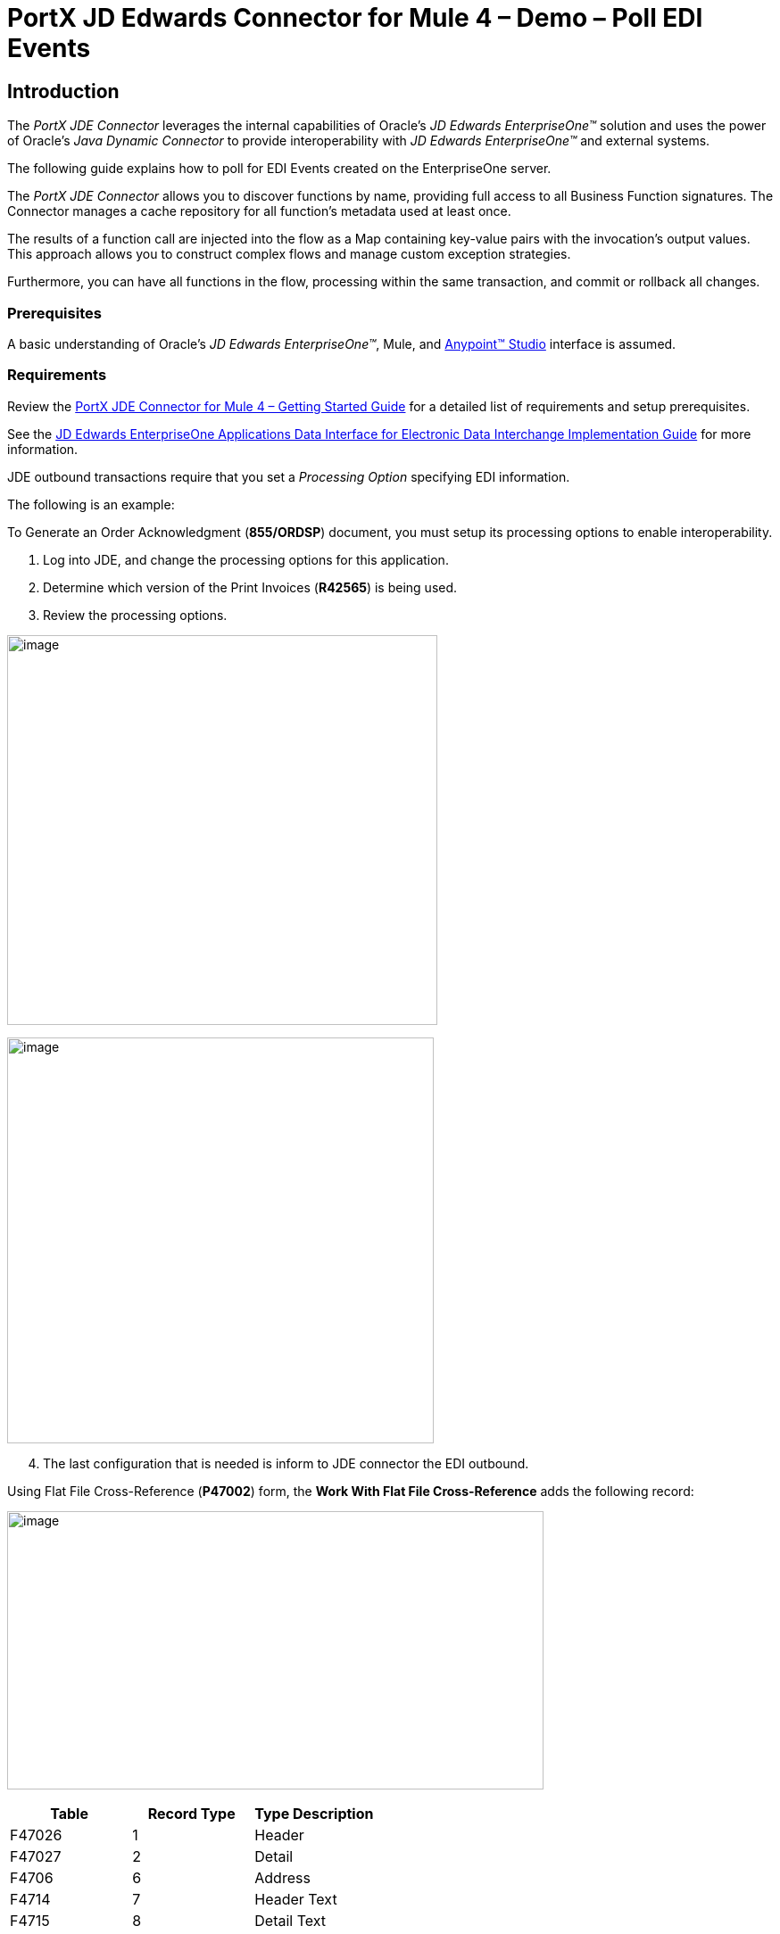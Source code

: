 = *PortX JD Edwards Connector for Mule 4 – Demo – Poll EDI Events*
:keywords: add_keywords_separated_by_commas
:imagesdir: images
:toc: macro
:toclevels: 2

////
toc::[]
////

== Introduction

The _PortX JDE Connector_ leverages the internal capabilities of Oracle’s _JD Edwards EnterpriseOne™_ solution and uses the power of Oracle’s _Java Dynamic Connector_ to provide interoperability with _JD Edwards EnterpriseOne™_ and external systems.

The following guide explains how to poll for EDI Events created on the EnterpriseOne server.

The _PortX JDE Connector_ allows you to discover functions by name, providing full access to all Business Function signatures. The Connector manages a cache repository for all function’s metadata used at least once.

The results of a function call are injected into the flow as a Map containing key-value pairs with the invocation’s output values. This approach allows you to construct complex flows and manage custom exception strategies.


Furthermore, you can have all functions in the flow, processing within the same transaction, and commit or rollback all changes.

=== Prerequisites

A basic understanding of Oracle’s _JD Edwards EnterpriseOne™_, Mule, and https://docs.mulesoft.com/anypoint-studio/v/6/download-and-launch-anypoint-studio[Anypoint™ Studio] interface is assumed.

=== Requirements

Review the link:/[PortX JDE Connector for Mule 4 – Getting Started Guide] for a detailed list of requirements and setup prerequisites.

See the link:/https://docs.oracle.com/cd/E64610_01/EOADI/title.htm[JD Edwards EnterpriseOne Applications Data Interface for Electronic Data Interchange Implementation Guide] for more information.

JDE outbound transactions require that you set a _Processing Option_ specifying EDI information.

The following is an example:

To Generate an Order Acknowledgment (*855/ORDSP*) document, you must setup its processing options to enable interoperability. 

. Log into JDE, and change the processing options for this application. 

. Determine which version of the Print Invoices (*R42565*) is being used. 
. Review the processing options.

image:demo_poll_edi_events/image1_demo_poll_edi_events.png[image,width=482,height=437]

image:demo_poll_edi_events/image2_demo_poll_edi_events.png[image,width=478,height=455]
[start=4]

. The last configuration that is needed is inform to JDE connector the EDI outbound.

Using Flat File Cross-Reference (*P47002*) form, the *Work With Flat File Cross-Reference* adds the following record:

image:demo_poll_edi_events/image3_demo_poll_edi_events.png[image,width=601,height=312]

[cols=",,",options="header",]
|===
|*Table* |*Record Type* |*Type Description*
|F47026 |1 |Header
|F47027 |2 |Detail
|F4706 |6 |Address
|F4714 |7 |Header Text
|F4715 |8 |Detail Text
|===

Refer to the link:https://docs.oracle.com/cd/E64610_01/index.htm[_Oracle JD Edwards EnterpriseOne_] documentation for more information.

== Poll EDI Events

NOTE: Ensure that you update your AnyPoint Studio before starting with a _PortX JDE Connector_ project.

=== Creating a New Mule Project 

Create a new Mule project with Mule Server 4.1.1 EE or greater as runtime:

image:demo_poll_edi_events/image4_demo_poll_edi_events.png[image,width=345,height=463]

=== Project Dependencies

. In your *pom.xml* file, add the following to you *Repositories* section.
[source,xml]
----
<repository>
    <id>portx-repository-releases</id>
    <name>portx-repository-releases</name>
    <url>https://portx.jfrog.io/portx/portx-releases</url>
</repository>
----
[start=2]
. Add the following to your *Dependencies* section.

[source,xml]
----
<dependency>
<groupId>com.modus</groupId>
    <artifactId>mule-jde-connector</artifactId>
    <version>2.0.0</version>
    <classifier>mule-plugin</classifier>
</dependency>
<dependency>
    <groupId>com.jdedwards</groupId>
    <artifactId>jde-lib-bundle</artifactId>
    <version>1.0.0</version>
    <classifier>mule-4</classifier>
</dependency>
----
[start=3]

. Add or update the following to your *Plugins* section.
[source,xml]
----
<plugin>
    <groupId>org.mule.tools.maven</groupId>
    <artifactId>mule-maven-plugin</artifactId>
    <version>$\{mule.maven.plugin.version}</version>
    <extensions>true</extensions>
    <configuration>
        <sharedLibraries>
            <sharedLibrary>
                <groupId>com.jdedwards</groupId>
                <artifactId>jde-lib-bundle</artifactId>
            </sharedLibrary>
        </sharedLibraries>
    </configuration>
</plugin>
----

=== Required files

Copy your _JD Edwards EntrpriseOne™_ configuration files to the following folders within your project.

* Project *Root*
* *_src/main/resources_*

NOTE: If the requirement is to use different configuration files per environment, you may create separate folders under _src/main/resources_ corresponding to each environment as shown below.

image:demo_poll_edi_events/image5_demo_poll_edi_events.png[image,width=250,height=446]

The *mule-arifact.json* file needs to be updated per environment as shown below.

[source,json]
----
{
	"minMuleVersion": "4.1.4",
	"classLoaderModelLoaderDescriptor": {
		"id": "mule",
		"attributes": {
			"exportedResources": [
				"JDV920/jdeinterop.ini",
				"JDV920/jdbj.ini",
				"JDV920/tnsnames.ora",
				"JPY920/jdeinterop.ini",
				"JPY920/jdbj.ini",
				"JPY920/tnsnames.ora",
				"jdelog.properties",
				"log4j2.xml"
			],
			"exportedPackages": [
				"JDV920",
				"JPY920"
			],
			"includeTestDependencies": "true"
		}
	}
}
----

=== Other Considerations

To redirect the _JD Edwards EntrpriseOne™_ Logger to the Mule Logger (to see JDE activity in both consoles and JDE files defined in the *jdelog.properties*), you may add the following _Async Loggers_ to *log4j2.xml* file.

[source,xml]
<!-- JDE Connector wire logging -->
<AsyncLogger name="org.mule.modules.jde.handle.MuleHandler" level="INFO" />
<AsyncLogger name="org.mule.modules.jde.JDEConnector" level="INFO" />

=== Troubleshooting

If you are having trouble resolving all dependencies,

. Shut down AnyPoint Studio
. Run the following command in the project root folder from the terminal/command prompt,

[source]
mvn clean install

[start=3]
. Open AnyPoint Studio and check dependencies again.

=== Configure the Global Element

To use the _PortX JDE Connector_ in your Mule application, you must configure a global element that can be used by the connector.

. Open the Mule flow for the project, and select the *Global Elements* tab at the bottom of the Editor Window.

image:demo_poll_edi_events/image6_demo_poll_edi_events.png[image,width=515,height=273]

[start=2]

. Click *Create*.

image:demo_poll_edi_events/image7_demo_poll_edi_events.png[image,width=511,height=312]

[start=3]

. Type *JDE* in the filter edit box, and select *JDE Config*.
. Click *OK*.

image:demo_poll_edi_events/image8_demo_poll_edi_events.png[image,width=386,height=390]

[start=5]

. On the *General* tab, enter the required credential and environment.

image:demo_poll_edi_events/image9_demo_poll_edi_events.png[image,width=378,height=383]

[start=6]

. Click *Test Connection*.

The following message appears.

image:demo_poll_edi_events/image10_demo_poll_edi_events.png[image,width=513,height=135]

You are now ready to start using the _PortX JDE Connector_ in your project.

=== Creating a Scheduler for Your Flow

This use case example create a simple flow to poll for outbound events coming from an application that uses *Print Invoices* (*R42565*) to generate a *Order Acknowledgement (855/ORDSP)* EDI document, and write these to files.

See <<Requirements>> setup details.

. Go to the *Message Flow* tab.

image:demo_poll_edi_events/image11_demo_poll_edi_events.png[image,width=601,height=457]

[start=2]

. From the Mule Palette (top right), select *Scheduler*, and drag it to the canvas.

image:demo_poll_edi_events/image12_demo_poll_edi_events.png[image,width=295,height=278]

[start=3]

. Select the *Scheduler* component from the canvas, and inspect the properties window, and change the Frequency to *2min*.

image:demo_poll_edi_events/image13_demo_poll_edi_events.png[image,width=498,height=336]

=== Poll for EDI Events

. Locate the *JDE* Connector, and select *Edi outbound*.
. Drag this to the canvas.

image:demo_poll_edi_events/image14_demo_poll_edi_events.png[image,width=221,height=191]

[start=3]

. Drag the *JDE* connector over to the canvas. 
. Select the connector and review the properties window.
. Give it a meaningful name (eg. Call _Poll Order Acknowledgement EDI_).

image:demo_poll_edi_events/image15_demo_poll_edi_events.png[image,width=410,height=258]

[start=6]

. Under the *General* section, click the drop-down for *Operation Name*, and select *Capture EDI Transactions*.

image:demo_poll_edi_events/image16_demo_poll_edi_events.png[image,width=589,height=302]

=== Troubleshooting
If the operation fails (possibly due to a timeout), the following message appears.

image:demo_poll_edi_events/troubleshoot_timeout_message.png[image,width=345,height=115]

Review the *timeout* settings in _Anypoint Studio_'s *Preferences*.

. Go the the *Window > Preferences* menu.

image:demo_poll_edi_events/troubleshoot_preferences_menu.png[image,width=154,height=199]

[start=2]

. Go to *Anypoint Studio > DataSense* and change the *DataSense Connection Timeout* setting as shown below.

image:demo_poll_edi_events/troubleshoot_datasense_timeout.png[image,width=622,height=551]

[start=3]

. Go to *Anypoint Studio > Tooling* and change the *Default Connection Timeout* and *Default Read Timeout* settings as shown below.

image:demo_poll_edi_events/troubleshoot_timeout_tooling.png[image,width=622,height=551]

=== Setting Parameters

. Assign the input parameters, by either entering the payload values manually, or via the *Show Graphical View* button.

image:demo_poll_edi_events/image17_demo_poll_edi_events.png[image,width=601,height=292]
[start=2]

. Drag the inputs to outputs, or double-click the output parameter to add to your edit window, and change as required.

image:demo_poll_edi_events/image18_demo_poll_edi_events.png[image,width=601,height=179]

=== Set Payload Output

. In the Mule Palette, either select *Core*, scroll down to *Transformers* or type *Payload* in the search bar.

image:demo_poll_edi_events/image19_demo_poll_edi_events.png[image,width=277,height=209]

[start=2]

. Drag and drop the *Set Payload* to your canvas.

image:demo_poll_edi_events/image20_demo_poll_edi_events.png[image,width=365,height=192]

[start=3]

. Select the *Set Payload* component, and review the properties.

image:demo_poll_edi_events/image21_demo_poll_edi_events.png[image,width=601,height=157]
[start=4]

. Change the *Payload* to reflect the desired output, and save your project.

image:demo_poll_edi_events/image22_demo_poll_edi_events.png[image,width=601,height=216]

[start=5]

. On the *MIME Type* tab, select *application/xml*.

image:demo_poll_edi_events/image23_demo_poll_edi_events.png[image,width=399,height=216]

Check that the Transactions were polled. 

. From the Mule Palette, select and drag the *Choice* component.

image:demo_poll_edi_events/image24_demo_poll_edi_events.png[image,width=344,height=255]

image:demo_poll_edi_events/image25_demo_poll_edi_events.png[image,width=600,height=259]

[start=2]

. Select the *When* statement, and review the properties.
. Enter the following expression to check that the transactions exist.

image:demo_poll_edi_events/image26_demo_poll_edi_events.png[image,width=545,height=170]

Check to see when the Scheduler returned no transactions.

. Add a logger to the *Default* condition. 

. From you Mule Palette, drag the *logger* component to the canvas.

image:demo_poll_edi_events/image27_demo_poll_edi_events.png[image,width=306,height=254]

[start=3]

. Select and review the properties, and enter an appropriate message.

image:demo_poll_edi_events/image28_demo_poll_edi_events.png[image,width=601,height=520]

If transactions are retrieved (*When* condition is true), iterate over all transactions that are retrieved.

. Drag the *For Each* component from the *out* palette, to your canvas.

image:demo_poll_edi_events/image29_demo_poll_edi_events.png[image,width=207,height=259]

[start=2]

. Select the component, and review the properties.

image:demo_poll_edi_events/image30_demo_poll_edi_events.png[image,width=601,height=265]

[start=3]

. In *Collection* enter the *Transaction Collection* as shown below.

image:demo_poll_edi_events/image31_demo_poll_edi_events.png[image,width=542,height=265]

[start=4]

. Drag the *Set Variable* component to your canvas.
. Select and review the properties.

image:demo_poll_edi_events/image32_demo_poll_edi_events.png[image,width=601,height=274]

[start=5]

. Set the *Variable Name*.
. Click *Show Graphical View*.

image:demo_poll_edi_events/image33_demo_poll_edi_events.png[image,width=601,height=236]

[start=6]

. Set the *Variable* value to the filename you want to create.
. Click *Done*.

image:demo_poll_edi_events/image34_demo_poll_edi_events.png[image,width=600,height=194]

[start=8]

. From your Mule Palette, drag the *X12 EDI > Write* component to your canvas.

NOTE: If you do not have *X12 EDI> Write* component, must download it from _AnyPoint Exchange_.

image:demo_poll_edi_events/image35_demo_poll_edi_events.png[image,width=274,height=225]

[start=9]

. Review your component.
. Create a Connector Configuration by clicking the *Add* button.

image:demo_poll_edi_events/image36_demo_poll_edi_events.png[image,width=601,height=225]

Change schema definitions to *inline*.

. Click *Add* and enter the required schema (this points to a schema file).

NOTE: Download schema if you do not have it.

image:demo_poll_edi_events/image37_demo_poll_edi_events.png[image,width=344,height=348]

[start=2]

. On the *Identity* Tab, enter the details as required.
. Click *OK*

image:demo_poll_edi_events/image38_demo_poll_edi_events.png[image,width=351,height=356]

[start=4]

. Click the *Show Graphical View* button.

image:demo_poll_edi_events/image39_demo_poll_edi_events.png[image,width=601,height=226]

[start=5]

. Enter the *Payload* as required.

[source,json]
%dw 2.0
output application/java
---
{
	Interchange: {
		ISA01: "00",
		ISA03: "00",
		ISA05: "ZZ",
		ISA06: "Modusbox",
		ISA07: "ZZ",
		ISA08: "Customer",
		ISA09: now,
		ISA10: now,
		ISA11: "^",
		ISA12: "00501",
		ISA13: payload.TRANSACTION.COLUMN_EDOC,
		ISA14: "0",
		ISA15: "P",
		ISA16: ">"
	},
	Group: {
        GS01: "PR",
        GS02: "DEMO",
        GS03: "PARTNER",
        GS04: now,
        GS05: now,
        GS06: 1111,
        GS07: "X",
        GS08: "005010"
	},
	SetHeader: {
        ST01: "855",
        ST02: "530006100"
	},
    Heading: {
	    "0200_BAK": {
	            BAK01: "00",
	            BAK02: "AD",
	            BAK03: "PO01",
	            BAK04: now
            		}
	},
	Detail: {
		"0100_PO1_Loop": payload.TRANSACTION.TABLE_2.FORMAT_TABLE_F47027 
					map ((FORMAT_TABLE_F47027 , index) -> 
						{
                        "0100_PO1": {
                                PO102: FORMAT_TABLE_F47027.COLUMN_UORG as Number,
                                PO103: FORMAT_TABLE_F47027.COLUMN_UOM,
                                PO104: FORMAT_TABLE_F47027.COLUMN_UPRC as Number,
                                PO105: "CP",
                                PO106: "CB",
                                PO107: FORMAT_TABLE_F47027.COLUMN_LITM as String
                        },
                        "0500_PID_Loop": [{
                                "0500_PID": {
                                        PID01: "F",
                                        PID05: FORMAT_TABLE_F47027.COLUMN_DSC1 replace /,/ with ""
                                }
                        }]
                })
        },
        Summary: {
                "0100_CTT_Loop": {
                        "0100_CTT": {
                                CTT01: sizeOf(payload.TRANSACTION.TABLE_2.FORMAT_TABLE_F47027) ,
                                CTT02: 1
                        }
                }
        }
}

[start=6]

. From your Mule Palette, Select the *File > Write* component, and drag it to your canvas.

image:demo_poll_edi_events/image40_demo_poll_edi_events.png[image,width=298,height=268]

image:demo_poll_edi_events/image41_demo_poll_edi_events.png[image,width=601,height=252]

Select and review the *Properties*.

. Under the *Basic Settings*, click the *Add* button next to *Connector Configuration*.

image:demo_poll_edi_events/image42_demo_poll_edi_events.png[image,width=601,height=294]

[start=2]

. In the *Working* Directory field, enter the path where you want to write the file to.
. Click *OK*.

image:demo_poll_edi_events/image43_demo_poll_edi_events.png[image,width=601,height=607]

[start=4]

. Under the *General* section, click the *Switch to Expression* button.
. Enter the *Variable Name*.

image:demo_poll_edi_events/image44_demo_poll_edi_events.png[image,width=596,height=292]

=== Testing the Mule Flow

To test your flow, start the Mule application. 

. Go to the *Run* menu, and select *Run*.

image:demo_poll_edi_events/image45_demo_poll_edi_events.png[image,width=567,height=376]

[start=2]

. After your project is deployed, log into _JDE_.

. Go to the *Customer Master Information* Application (*P03013 ZJDE0002*)

NOTE: Use a version of JDE that is configured for interoperability. 
See <<Requirements>> for more information.

image:demo_poll_edi_events/image46_demo_poll_edi_events.png[image,width=601,height=430]

[start=2]

. Make a change to the customer, and check your output path for a created file.

image:demo_poll_edi_events/image47_demo_poll_edi_events.png[image,width=601,height=98]

The *Transaction XML* is written to the file.

image:demo_poll_edi_events/image48_demo_poll_edi_events.png[image,width=315,height=280]

=== Handling Exceptions

. From your Mule Pallete, select and drag the *Error Handler* to your canvas.

image:demo_poll_edi_events/image49_demo_poll_edi_events.png[image,width=294,height=334]

image:demo_poll_edi_events/image50_demo_poll_edi_events.png[image,width=601,height=424]

[start=2]

. Select and drag *On Error Continue* into the *Error Handler*.

image:demo_poll_edi_events/image51_demo_poll_edi_events.png[image,width=247,height=129]

[start=3]

. Select the *On Error Continue* scope, and under *Type* enter JDE:ERROR_PROCESSING_POLL_EVENT.

image:demo_poll_edi_events/image52_demo_poll_edi_events.png[image,width=447,height=324]

NOTE: Operation error types are visable when you select the operation on your canvas by going to *Error Mapping*, and clicking *Add*. You may also map this error to an application specific error.

image:demo_poll_edi_events/image53_demo_poll_edi_events.png[image,width=250,height=291]

[start=4]

. Drag the *Set Payload* component to the *Error Handler*, and set an appropriate message.

image:demo_poll_edi_events/image54_demo_poll_edi_events.png[image,width=442,height=298]

== PortX JDE Connector – Demo Projects

=== Additional Examples

* <<jde.adoc#,Invoke a Business Function>>
* <<demo_ube.adoc#,Submit a Batch Process>> 
* <<demo_ube_status.adoc#,Retrieve a Batch Process’s Status>>
* <<demo_poll_mbf_events.adoc#,Poll MBF Events>>